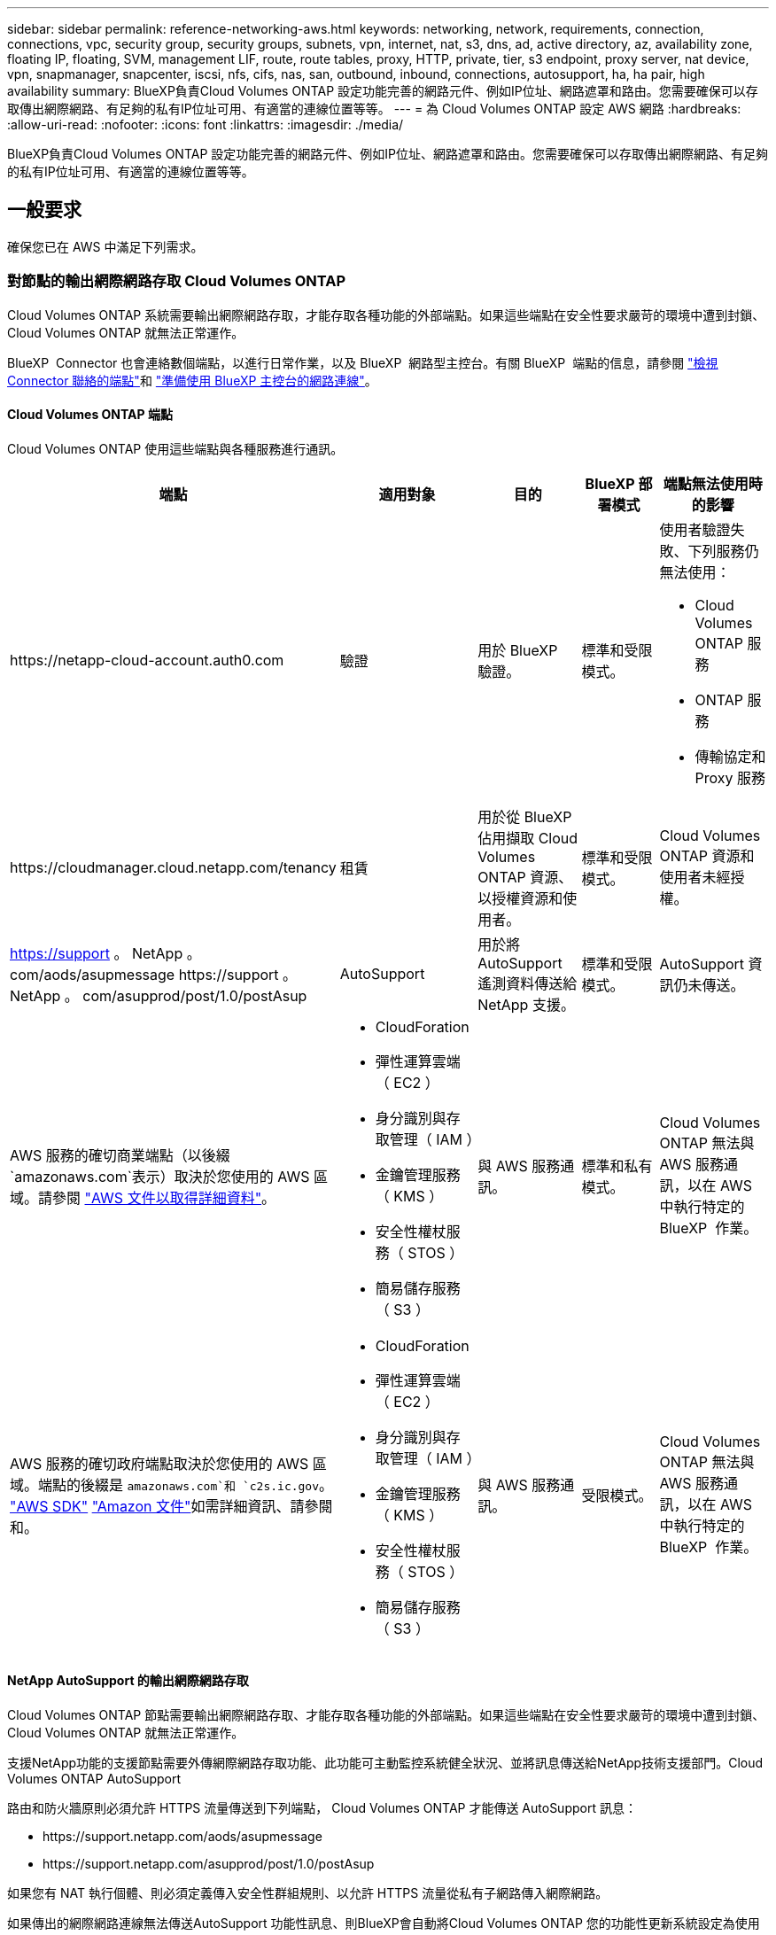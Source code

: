 ---
sidebar: sidebar 
permalink: reference-networking-aws.html 
keywords: networking, network, requirements, connection, connections, vpc, security group, security groups, subnets, vpn, internet, nat, s3, dns, ad, active directory, az, availability zone, floating IP, floating, SVM, management LIF, route, route tables, proxy, HTTP, private, tier, s3 endpoint, proxy server, nat device, vpn, snapmanager, snapcenter, iscsi, nfs, cifs, nas, san, outbound, inbound, connections, autosupport, ha, ha pair, high availability 
summary: BlueXP負責Cloud Volumes ONTAP 設定功能完善的網路元件、例如IP位址、網路遮罩和路由。您需要確保可以存取傳出網際網路、有足夠的私有IP位址可用、有適當的連線位置等等。 
---
= 為 Cloud Volumes ONTAP 設定 AWS 網路
:hardbreaks:
:allow-uri-read: 
:nofooter: 
:icons: font
:linkattrs: 
:imagesdir: ./media/


[role="lead"]
BlueXP負責Cloud Volumes ONTAP 設定功能完善的網路元件、例如IP位址、網路遮罩和路由。您需要確保可以存取傳出網際網路、有足夠的私有IP位址可用、有適當的連線位置等等。



== 一般要求

確保您已在 AWS 中滿足下列需求。



=== 對節點的輸出網際網路存取 Cloud Volumes ONTAP

Cloud Volumes ONTAP 系統需要輸出網際網路存取，才能存取各種功能的外部端點。如果這些端點在安全性要求嚴苛的環境中遭到封鎖、 Cloud Volumes ONTAP 就無法正常運作。

BlueXP  Connector 也會連絡數個端點，以進行日常作業，以及 BlueXP  網路型主控台。有關 BlueXP  端點的信息，請參閱 https://docs.netapp.com/us-en/bluexp-setup-admin/task-install-connector-on-prem.html#step-3-set-up-networking["檢視 Connector 聯絡的端點"^]和 https://docs.netapp.com/us-en/bluexp-setup-admin/reference-networking-saas-console.html["準備使用 BlueXP 主控台的網路連線"^]。



==== Cloud Volumes ONTAP 端點

Cloud Volumes ONTAP 使用這些端點與各種服務進行通訊。

[cols="5*"]
|===
| 端點 | 適用對象 | 目的 | BlueXP 部署模式 | 端點無法使用時的影響 


| \https://netapp-cloud-account.auth0.com | 驗證  a| 
用於 BlueXP  驗證。
| 標準和受限模式。  a| 
使用者驗證失敗、下列服務仍無法使用：

* Cloud Volumes ONTAP 服務
* ONTAP 服務
* 傳輸協定和 Proxy 服務




| \https://cloudmanager.cloud.netapp.com/tenancy | 租賃 | 用於從 BlueXP  佔用擷取 Cloud Volumes ONTAP 資源、以授權資源和使用者。 | 標準和受限模式。 | Cloud Volumes ONTAP 資源和使用者未經授權。 


| https://support 。 NetApp 。 com/aods/asupmessage \https://support 。 NetApp 。 com/asupprod/post/1.0/postAsup | AutoSupport | 用於將 AutoSupport 遙測資料傳送給 NetApp 支援。 | 標準和受限模式。 | AutoSupport 資訊仍未傳送。 


| AWS 服務的確切商業端點（以後綴 `amazonaws.com`表示）取決於您使用的 AWS 區域。請參閱 https://docs.aws.amazon.com/general/latest/gr/rande.html["AWS 文件以取得詳細資料"^]。  a| 
* CloudForation
* 彈性運算雲端（ EC2 ）
* 身分識別與存取管理（ IAM ）
* 金鑰管理服務（ KMS ）
* 安全性權杖服務（ STOS ）
* 簡易儲存服務（ S3 ）

| 與 AWS 服務通訊。 | 標準和私有模式。 | Cloud Volumes ONTAP 無法與 AWS 服務通訊，以在 AWS 中執行特定的 BlueXP  作業。 


| AWS 服務的確切政府端點取決於您使用的 AWS 區域。端點的後綴是 `amazonaws.com`和 `c2s.ic.gov`。	https://docs.aws.amazon.com/AWSJavaSDK/latest/javadoc/com/amazonaws/services/s3/model/Region.html["AWS SDK"] https://docs.aws.amazon.com/general/latest/gr/rande.html["Amazon 文件"]如需詳細資訊、請參閱和。  a| 
* CloudForation
* 彈性運算雲端（ EC2 ）
* 身分識別與存取管理（ IAM ）
* 金鑰管理服務（ KMS ）
* 安全性權杖服務（ STOS ）
* 簡易儲存服務（ S3 ）

| 與 AWS 服務通訊。 | 受限模式。 | Cloud Volumes ONTAP 無法與 AWS 服務通訊，以在 AWS 中執行特定的 BlueXP  作業。 
|===


==== NetApp AutoSupport 的輸出網際網路存取

Cloud Volumes ONTAP 節點需要輸出網際網路存取、才能存取各種功能的外部端點。如果這些端點在安全性要求嚴苛的環境中遭到封鎖、 Cloud Volumes ONTAP 就無法正常運作。

支援NetApp功能的支援節點需要外傳網際網路存取功能、此功能可主動監控系統健全狀況、並將訊息傳送給NetApp技術支援部門。Cloud Volumes ONTAP AutoSupport

路由和防火牆原則必須允許 HTTPS 流量傳送到下列端點， Cloud Volumes ONTAP 才能傳送 AutoSupport 訊息：

* \https://support.netapp.com/aods/asupmessage
* \https://support.netapp.com/asupprod/post/1.0/postAsup


如果您有 NAT 執行個體、則必須定義傳入安全性群組規則、以允許 HTTPS 流量從私有子網路傳入網際網路。

如果傳出的網際網路連線無法傳送AutoSupport 功能性訊息、則BlueXP會自動將Cloud Volumes ONTAP 您的功能性更新系統設定為使用Connector做為Proxy伺服器。唯一的需求是確保連接器的安全性群組允許連接埠3128上的傳入連線。部署Connector之後、您需要開啟此連接埠。

如果您定義了Cloud Volumes ONTAP 嚴格的傳出規則以供支援、那麼Cloud Volumes ONTAP 您也必須確保支援透過連接埠3128建立_Outbound _連線的安全性群組。

在您確認可以存取傳出網際網路之後、您可以測試AutoSupport 以確保能夠傳送訊息。有關說明，請參閱 https://docs.netapp.com/us-en/ontap/system-admin/setup-autosupport-task.html["ONTAP 說明文件： Set Up AutoSupport"^]。

如果BlueXP通知您AutoSupport 無法傳送資訊、 link:task-verify-autosupport.html#troubleshoot-your-autosupport-configuration["疑難排解AutoSupport 您的VMware組態"]。



=== HA 中介器的傳出網際網路存取

HA 中介執行個體必須具有 AWS EC2 服務的傳出連線、才能協助進行儲存容錯移轉。若要提供連線、您可以新增公用 IP 位址、指定 Proxy 伺服器或使用手動選項。

手動選項可以是從目標子網路到 AWS EC2 服務的 NAT 閘道或介面 VPC 端點。如需 VPC 端點的詳細資訊、請 http://docs.aws.amazon.com/AmazonVPC/latest/UserGuide/vpce-interface.html["AWS 文件：介面 VPC 端點（ AWS Private Link ）"^]參閱。



=== 私有IP位址

BlueXP會自動分配所需的私有IP位址數量給Cloud Volumes ONTAP 整個過程。您必須確保網路有足夠的私有IP位址可用。

BlueXP分配Cloud Volumes ONTAP 給功能的生命量取決於您是部署單一節點系統或HA配對。LIF 是與實體連接埠相關聯的 IP 位址。



==== 單一節點系統的IP位址

BlueXP會將6個IP位址分配給單一節點系統。

下表提供與每個私有IP位址相關聯的LIF詳細資料。

[cols="20,40"]
|===
| LIF | 目的 


| 叢集管理 | 整個叢集（HA配對）的管理管理。 


| 節點管理 | 節點的管理管理。 


| 叢集間 | 跨叢集通訊、備份與複寫。 


| NAS資料 | 透過NAS傳輸協定進行用戶端存取。 


| iSCSI資料 | 透過iSCSI傳輸協定進行用戶端存取。系統也用於其他重要的網路工作流程。此LIF為必填項目、不應刪除。 


| 儲存VM管理 | 儲存VM管理LIF可搭配SnapCenter 使用諸如VMware等管理工具。 
|===


==== HA配對的IP位址

HA配對比單一節點系統需要更多IP位址。這些IP位址分佈在不同的乙太網路介面上、如下圖所示：

image:diagram_cvo_aws_networking_ha.png["圖表顯示Cloud Volumes ONTAP AWS中的eth0、eth1、eth2 on a E25HA組態。"]

HA配對所需的私有IP位址數目取決於您選擇的部署模式。部署在_onle_ AWS可用區域（AZ）中的HA配對需要15個私有IP位址、而部署在_multi__ AZs中的HA配對則需要13個私有IP位址。

下表提供與每個私有IP位址相關聯的LIF詳細資料。



===== HA配對的生命週數、在單一AZ中

[cols="20,20,20,40"]
|===
| LIF | 介面 | 節點 | 目的 


| 叢集管理 | eth0 | 節點1 | 整個叢集（HA配對）的管理管理。 


| 節點管理 | eth0 | 節點1和節點2 | 節點的管理管理。 


| 叢集間 | eth0 | 節點1和節點2 | 跨叢集通訊、備份與複寫。 


| NAS資料 | eth0 | 節點1 | 透過NAS傳輸協定進行用戶端存取。 


| iSCSI資料 | eth0 | 節點1和節點2 | 透過iSCSI傳輸協定進行用戶端存取。系統也用於其他重要的網路工作流程。這些生命是必要的、不應刪除。 


| 叢集連線能力 | eth1 | 節點1和節點2 | 可讓節點彼此通訊、並在叢集內移動資料。 


| HA連線能力 | eth2 | 節點1和節點2 | 在發生容錯移轉時、兩個節點之間的通訊。 


| RSMiSCSI流量 | eth3 | 節點1和節點2 | RAID SyncMirror 支援iSCSI流量、以及兩Cloud Volumes ONTAP 個支援節點與中介器之間的通訊。 


| 中介者 | eth0 | 中介者 | 節點與中介器之間的通訊通道、可協助進行儲存接管與恢復程序。 
|===


===== 多個AZs中HA配對的LIF

[cols="20,20,20,40"]
|===
| LIF | 介面 | 節點 | 目的 


| 節點管理 | eth0 | 節點1和節點2 | 節點的管理管理。 


| 叢集間 | eth0 | 節點1和節點2 | 跨叢集通訊、備份與複寫。 


| iSCSI資料 | eth0 | 節點1和節點2 | 透過iSCSI傳輸協定進行用戶端存取。這些LIF也能管理節點之間的浮動IP位址移轉作業。這些生命是必要的、不應刪除。 


| 叢集連線能力 | eth1 | 節點1和節點2 | 可讓節點彼此通訊、並在叢集內移動資料。 


| HA連線能力 | eth2 | 節點1和節點2 | 在發生容錯移轉時、兩個節點之間的通訊。 


| RSMiSCSI流量 | eth3 | 節點1和節點2 | RAID SyncMirror 支援iSCSI流量、以及兩Cloud Volumes ONTAP 個支援節點與中介器之間的通訊。 


| 中介者 | eth0 | 中介者 | 節點與中介器之間的通訊通道、可協助進行儲存接管與恢復程序。 
|===

TIP: 部署在多個可用度區域時、會與多個生命區建立關聯 link:reference-networking-aws.html#floatingips["浮動 IP 位址"]、不計入AWS私有IP限制。



=== 安全性群組

您不需要建立安全性群組、因為BlueXP會為您建立安全性群組。如果您需要使用自己的、請參閱 link:reference-security-groups.html["安全性群組規則"]。


TIP: 正在尋找Connector的相關資訊？ https://docs.netapp.com/us-en/bluexp-setup-admin/reference-ports-aws.html["檢視Connector的安全群組規則"^]



=== 資料分層連線

如果您想要將 EBS 當作效能層、將 AWS S3 當作容量層、您必須確保 Cloud Volumes ONTAP 將該連接到 S3 。提供此連線的最佳方法是建立 VPC 端點至 S3 服務。有關說明，請參閱 https://docs.aws.amazon.com/AmazonVPC/latest/UserGuide/vpce-gateway.html#create-gateway-endpoint["AWS 文件：建立閘道端點"^]。

當您建立 VPC 端點時、請務必選取與 Cloud Volumes ONTAP 該實例相對應的區域、 VPC 和路由表。您也必須修改安全性群組、以新增允許流量到 S3 端點的傳出 HTTPS 規則。否則 Cloud Volumes ONTAP 、無法連線至 S3 服務。

如果您遇到任何問題、請參閱 https://aws.amazon.com/premiumsupport/knowledge-center/connect-s3-vpc-endpoint/["AWS 支援知識中心：為什麼我無法使用閘道 VPC 端點連線至 S3 儲存區？"^]



=== 連線ONTAP 至功能鏈接

若要在Cloud Volumes ONTAP AWS系統和ONTAP 其他網路中的更新系統之間複寫資料、您必須在AWS VPC和其他網路（例如您的公司網路）之間建立VPN連線。有關說明，請參閱 https://docs.aws.amazon.com/AmazonVPC/latest/UserGuide/SetUpVPNConnections.html["AWS 文件：設定 AWS VPN 連線"^]。



=== 適用於 CIFS 的 DNS 和 Active Directory

如果您想要配置 CIFS 儲存設備、則必須在 AWS 中設定 DNS 和 Active Directory 、或將內部部署設定延伸至 AWS 。

DNS 伺服器必須為 Active Directory 環境提供名稱解析服務。您可以將 DHCP 選項集設定為使用預設 EC2 DNS 伺服器、此伺服器不得是 Active Directory 環境所使用的 DNS 伺服器。

有關說明，請參閱 https://aws-quickstart.github.io/quickstart-microsoft-activedirectory/["AWS 文件： AWS Cloud 上的 Active Directory 網域服務：快速入門參考部署"^]。



=== VPC共享

從9.11.1版開始、Cloud Volumes ONTAP AWS支援搭配VPC共享功能的更新版、VPC共用功能可讓您的組織與其他AWS帳戶共用子網路。若要使用此組態、您必須設定AWS環境、然後使用API部署HA配對。

link:task-deploy-aws-shared-vpc.html["瞭解如何在共用子網路中部署HA配對"]。



== 多個 AZs 的 HA 配對需求

其他 AWS 網路需求適用於 Cloud Volumes ONTAP 使用多個可用區域（ AZs ）的 SestHA 組態。在啟動HA配對之前、您應該先檢閱這些需求、因為在建立工作環境時、您必須在BlueXP中輸入網路詳細資料。

若要瞭解 HA 配對的運作方式、請link:concept-ha.html["高可用度配對"]參閱。

可用度區域:: 此 HA 部署模式使用多個 AZs 來確保資料的高可用度。您應該使用專屬的 AZ 來處理每 Cloud Volumes ONTAP 個實例、並使用中介執行個體、以提供 HA 配對之間的通訊通道。


每個可用區域都應有一個子網路。

[[floatingips]]
用於 NAS 資料和叢集 / SVM 管理的浮動 IP 位址:: 多個 AZs 中的 HA 組態會使用浮動 IP 位址、在發生故障時在節點之間移轉。除非您的選擇、否則無法從 VPC 外部原生存取 link:task-setting-up-transit-gateway.html["設定 AWS 傳輸閘道"]。
+
--
一個浮動 IP 位址是用於叢集管理、一個用於節點 1 上的 NFS/CIFS 資料、另一個用於節點 2 上的 NFS/CIFS 資料。SVM 管理的第四個浮動 IP 位址為選用項目。


NOTE: 如果您使用 SnapDrive 適用於 Windows 的 SHIP 或 SnapCenter 搭配 HA 配對的 SHIP 、則 SVM 管理 LIF 需要一個浮動 IP 位址。

建立Cloud Volumes ONTAP 一套功能完善的運作環境時、您需要在BlueXP中輸入浮動IP位址。在啟動系統時、BlueXP會將IP位址分配給HA配對。

在部署 HA 組態的 AWS 區域中、所有 VPC 的浮動 IP 位址都必須位於 CIDR 區塊之外。將浮動 IP 位址視為位於您所在地區 VPC 外部的邏輯子網路。

下列範例顯示 AWS 區域中浮動 IP 位址與 VPC 之間的關係。雖然浮動 IP 位址位於所有 VPC 的 CIDR 區塊之外、但仍可透過路由表路由傳送至子網路。

image:diagram_ha_floating_ips.png["概念性影像顯示 AWS 區域中五台 VPC 的 CIDR 區塊、以及 VPC CIDR 區塊以外的三個浮動 IP 位址。"]


NOTE: BlueXP會自動建立靜態IP位址、以供iSCSI存取及從VPC外部用戶端存取NAS。您不需要滿足這些類型 IP 位址的任何需求。

--
傳輸閘道、可從 VPC 外部啟用浮動 IP 存取:: 如有需要、 link:task-setting-up-transit-gateway.html["設定 AWS 傳輸閘道"] 可從 HA 配對所在的 VPC 外部存取 HA 配對的浮動 IP 位址。
路由表:: 在BlueXP中指定浮動IP位址之後、系統會提示您選取路由表、其中應包含通往浮動IP位址的路由。這可讓用戶端存取 HA 配對。
+
--
如果VPC中只有一個子網路路由表（主路由表）、則BlueXP會自動將浮動IP位址新增至該路由表。如果您有多個路由表、在啟動 HA 配對時、請務必選取正確的路由表。否則、部分用戶端可能無法存取 Cloud Volumes ONTAP 功能不完全。

例如、您可能有兩個子網路與不同的路由表相關聯。如果您選取路由表 A 而非路由表 B 、則與路由表 A 相關聯的子網路中的用戶端可以存取 HA 配對、但與路由表 B 相關的子網路中的用戶端則無法存取。

有關路由表的詳細信息，請參閱 http://docs.aws.amazon.com/AmazonVPC/latest/UserGuide/VPC_Route_Tables.html["AWS 文件：路由表"^]。

--
連線至 NetApp 管理工具:: 若要將 NetApp 管理工具搭配多個 AZs 中的 HA 組態使用、您有兩種連線選項：
+
--
. 在不同的 VPC 和中部署 NetApp 管理工具 link:task-setting-up-transit-gateway.html["設定 AWS 傳輸閘道"]。閘道可讓您從 VPC 外部存取叢集管理介面的浮動 IP 位址。
. 在與 NAS 用戶端相同的 VPC 中部署 NetApp 管理工具、其路由組態與 NAS 用戶端相似。


--




=== HA 組態範例

下圖說明多個AZs中HA配對的特定網路元件：三個可用度區域、三個子網路、浮動IP位址和路由表。

image:diagram_ha_networking.png["概念性影像、顯示 Cloud Volumes ONTAP 以 EzeHA 架構為基礎的元件：兩 Cloud Volumes ONTAP 個 Ez供 節點和一個中介執行個體、每個執行個體位於不同的可用度區域。"]



== 連接器需求

如果您尚未建立連接器、也應該檢閱連接器的網路需求。

* https://docs.netapp.com/us-en/bluexp-setup-admin/task-quick-start-connector-aws.html["檢視連接器的網路需求"^]
* https://docs.netapp.com/us-en/bluexp-setup-admin/reference-ports-aws.html["AWS中的安全群組規則"^]

